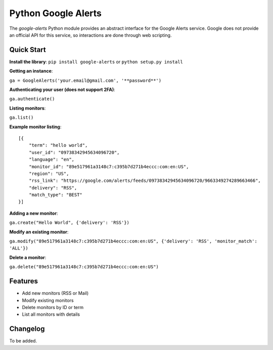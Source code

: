Python Google Alerts
====================
The `google-alerts` Python module provides an abstract interface for the Google Alerts service. Google does not provide an official API for this service, so interactions are done through web scripting.

Quick Start
-----------
**Install the library**:
``pip install google-alerts`` or ``python setup.py install``

**Getting an instance**:

``ga = GoogleAlerts('your.email@gmail.com', '**password**')``

**Authenticating your user (does not support 2FA)**:

``ga.authenticate()``

**Listing monitors**:

``ga.list()``

**Example monitor listing**::

    [{
        "term": "hello world",
        "user_id": "09738342945634096720",
        "language": "en",
        "monitor_id": "89e517961a3148c7:c395b7d271b4eccc:com:en:US",
        "region": "US",
        "rss_link": "https://google.com/alerts/feeds/09738342945634096720/9663349274289663466",
        "delivery": "RSS",
        "match_type": "BEST"
    }]

**Adding a new monitor**:

``ga.create("Hello World", {'delivery': 'RSS'})``

**Modify an existing monitor**:

``ga.modify("89e517961a3148c7:c395b7d271b4eccc:com:en:US", {'delivery': 'RSS', 'monitor_match': 'ALL'})``

**Delete a monitor**:

``ga.delete("89e517961a3148c7:c395b7d271b4eccc:com:en:US")``

Features
--------
* Add new monitors (RSS or Mail)
* Modify existing monitors
* Delete monitors by ID or term
* List all monitors with details

Changelog
---------
To be added.

